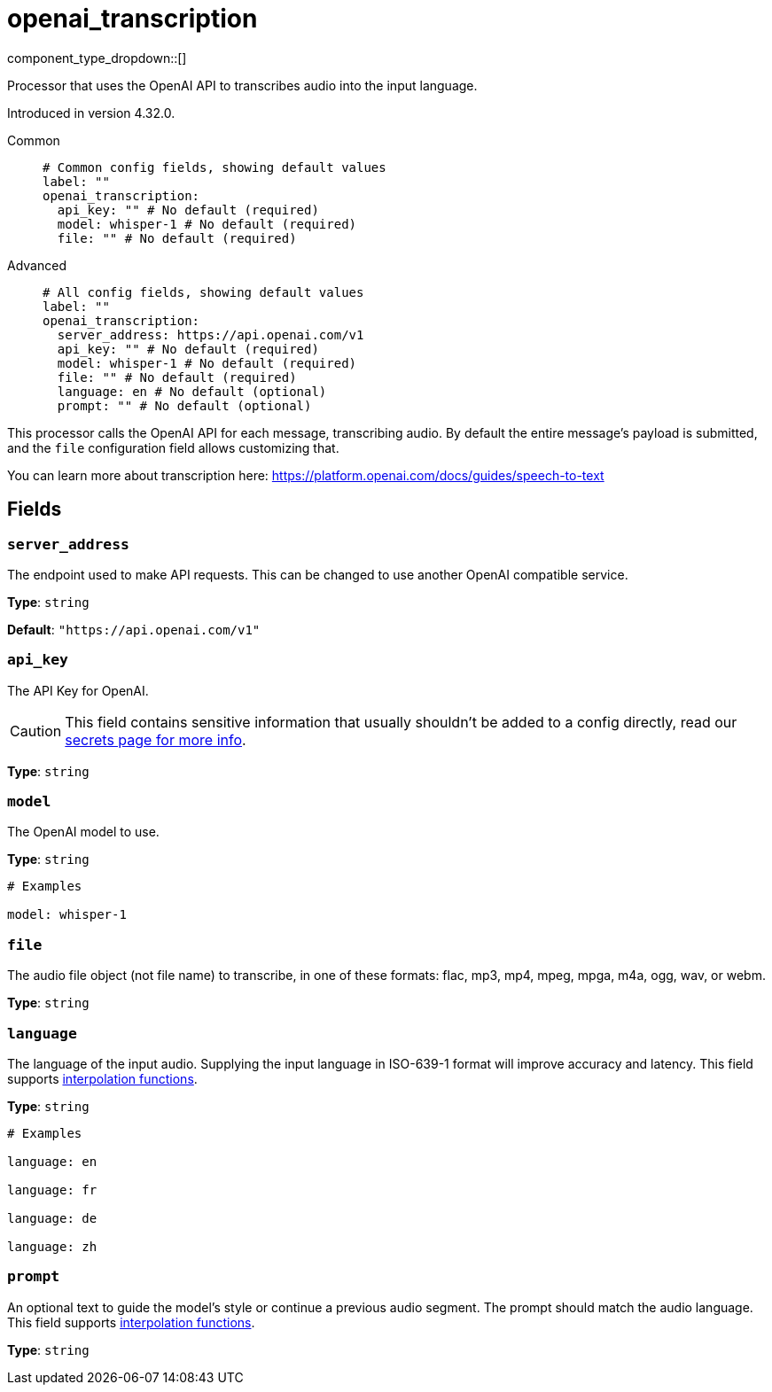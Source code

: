 = openai_transcription
:type: processor
:status: experimental
:categories: ["AI"]



////
     THIS FILE IS AUTOGENERATED!

     To make changes, edit the corresponding source file under:

     https://github.com/redpanda-data/connect/tree/main/internal/impl/<provider>.

     And:

     https://github.com/redpanda-data/connect/tree/main/cmd/tools/docs_gen/templates/plugin.adoc.tmpl
////


component_type_dropdown::[]


Processor that uses the OpenAI API to transcribes audio into the input language.

Introduced in version 4.32.0.


[tabs]
======
Common::
+
--

```yml
# Common config fields, showing default values
label: ""
openai_transcription:
  api_key: "" # No default (required)
  model: whisper-1 # No default (required)
  file: "" # No default (required)
```

--
Advanced::
+
--

```yml
# All config fields, showing default values
label: ""
openai_transcription:
  server_address: https://api.openai.com/v1
  api_key: "" # No default (required)
  model: whisper-1 # No default (required)
  file: "" # No default (required)
  language: en # No default (optional)
  prompt: "" # No default (optional)
```

--
======

This processor calls the OpenAI API for each message, transcribing audio. By default the entire message's payload is submitted, and the `file` configuration field allows customizing that.

You can learn more about transcription here: https://platform.openai.com/docs/guides/speech-to-text[https://platform.openai.com/docs/guides/speech-to-text^]

== Fields

=== `server_address`

The endpoint used to make API requests. This can be changed to use another OpenAI compatible service.


*Type*: `string`

*Default*: `"https://api.openai.com/v1"`

=== `api_key`

The API Key for OpenAI.
[CAUTION]
====
This field contains sensitive information that usually shouldn't be added to a config directly, read our xref:configuration:secrets.adoc[secrets page for more info].
====



*Type*: `string`


=== `model`

The OpenAI model to use.


*Type*: `string`


```yml
# Examples

model: whisper-1
```

=== `file`

The audio file object (not file name) to transcribe, in one of these formats: flac, mp3, mp4, mpeg, mpga, m4a, ogg, wav, or webm.


*Type*: `string`


=== `language`

The language of the input audio. Supplying the input language in ISO-639-1 format will improve accuracy and latency.
This field supports xref:configuration:interpolation.adoc#bloblang-queries[interpolation functions].


*Type*: `string`


```yml
# Examples

language: en

language: fr

language: de

language: zh
```

=== `prompt`

An optional text to guide the model's style or continue a previous audio segment. The prompt should match the audio language.
This field supports xref:configuration:interpolation.adoc#bloblang-queries[interpolation functions].


*Type*: `string`




